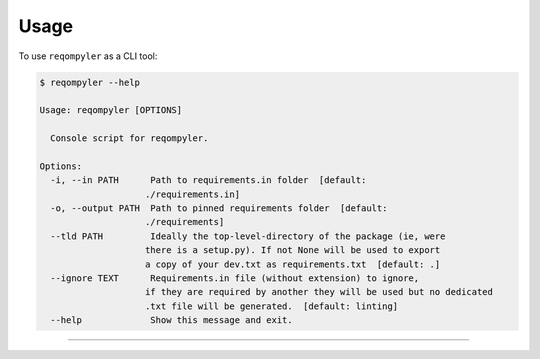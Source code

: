 =====
Usage
=====

To use ``reqompyler`` as a CLI tool:

.. code-block:: console

    $ reqompyler --help

    Usage: reqompyler [OPTIONS]

      Console script for reqompyler.

    Options:
      -i, --in PATH      Path to requirements.in folder  [default:
                        ./requirements.in]
      -o, --output PATH  Path to pinned requirements folder  [default:
                        ./requirements]
      --tld PATH         Ideally the top-level-directory of the package (ie, were
                        there is a setup.py). If not None will be used to export
                        a copy of your dev.txt as requirements.txt  [default: .]
      --ignore TEXT      Requirements.in file (without extension) to ignore,
                        if they are required by another they will be used but no dedicated
                        .txt file will be generated.  [default: linting]
      --help             Show this message and exit.


----

.. click:: reqompyler.cli:main
   :prog: reqompyler
